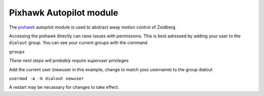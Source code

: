 Pixhawk Autopilot module
========================

The `pixhawk`_ autopilot module is used to abstract away motion control of
Zoidberg.

Accessing the pixhawk directly can raise issues with permissions. This is best
adressed by adding your user to the ``dialout`` group. You can see your current
groups with the command

``groups``

*These next steps will probably require superuser privileges*

Add the current user (newuser in this example, change to match your username)
to the group dialout

``usermod -a -G dialout newuser``

A restart may be necassary for changes to take effect.

.. _pixhawk: http://pixhawk.org/

